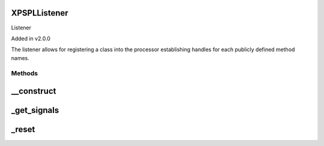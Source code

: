 .. /listener.php generated using docpx on 01/16/13 03:03am


XPSPL\Listener
==============


Listener 

Added in v2.0.0

The listener allows for registering a class into the processor establishing 
handles for each publicly defined method names.



Methods
-------

__construct
===========

.. function:: __construct()


    Constructs the listener.

    :rtype: void 



_get_signals
============

.. function:: _get_signals()


    Returns the sig handlers for this listener.

    :rtype: array 



_reset
======

.. function:: _reset()


    Resets the object.

    :rtype: void 





